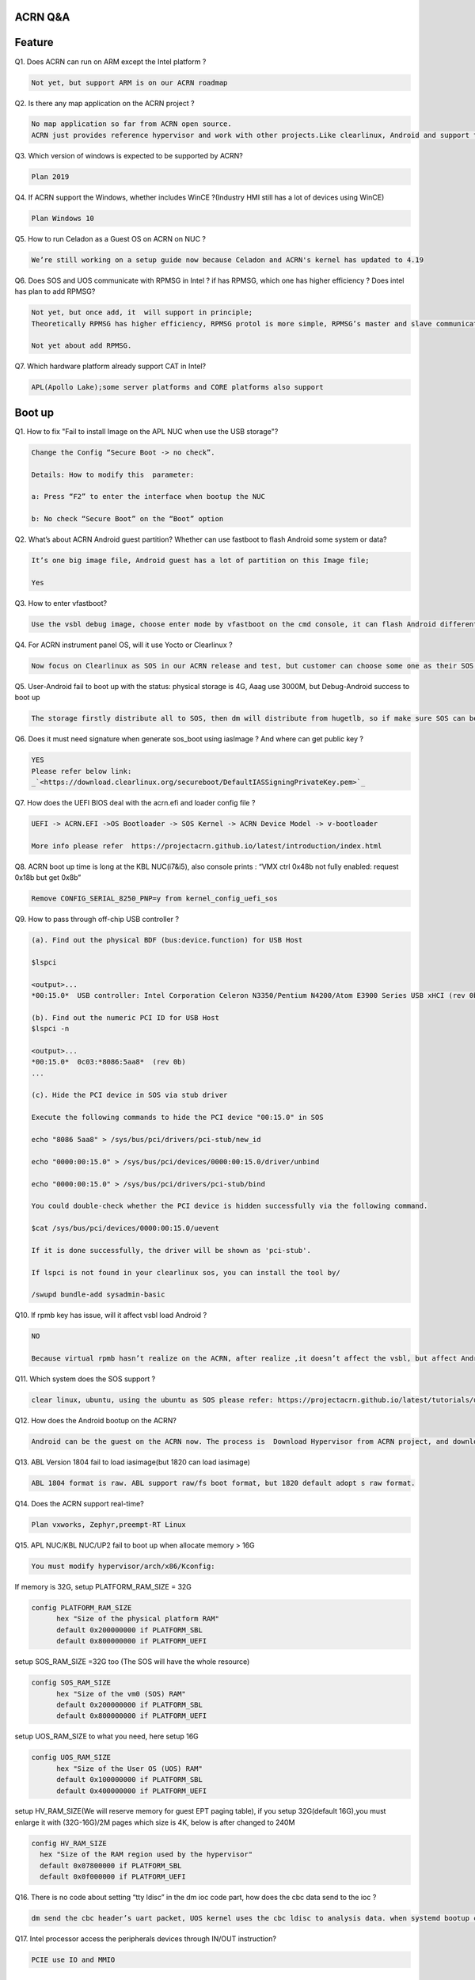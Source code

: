 ACRN Q&A
########
Feature
########

Q1. Does ACRN can run on ARM  except the Intel platform ?

.. code-block:: none

   Not yet, but support ARM is on our ACRN roadmap

Q2. Is there any map application on the ACRN project ? 

.. code-block:: none

   No map application so far from ACRN open source.
   ACRN just provides reference hypervisor and work with other projects.Like clearlinux, Android and support them to make sure they are able to run on the ACRN.

Q3. Which version of windows is expected to be supported by ACRN?

.. code-block:: none

   Plan 2019

Q4. If ACRN support the Windows, whether includes WinCE ?(Industry HMI still has a lot of devices using WinCE)

.. code-block:: none

   Plan Windows 10

Q5. How to run Celadon as a Guest OS on ACRN on NUC ?

.. code-block:: none

   We’re still working on a setup guide now because Celadon and ACRN's kernel has updated to 4.19

Q6. Does SOS and UOS communicate with RPMSG in Intel ? if has RPMSG, which one has higher efficiency ? Does intel has plan to add RPMSG?

.. code-block:: none

   Not yet, but once add, it  will support in principle;
   Theoretically RPMSG has higher efficiency, RPMSG protol is more simple, RPMSG’s master and slave communicates via RPMSG’s backend as the switch;

   Not yet about add RPMSG.

Q7. Which hardware platform already support CAT in Intel?

.. code-block:: none

   APL(Apollo Lake);some server platforms and CORE platforms also support

Boot up
####################
Q1. How to fix "Fail to install Image on the APL NUC when use the USB storage"?

.. code-block:: none

    Change the Config “Secure Boot -> no check”. 

    Details: How to modify this  parameter:

    a: Press “F2” to enter the interface when bootup the NUC

    b: No check “Secure Boot” on the “Boot” option

Q2. What’s about ACRN Android guest partition? Whether can use fastboot to flash Android some system or data?

.. code-block:: none

   It’s one big image file, Android guest has a lot of partition on this Image file;

   Yes

Q3. How to enter vfastboot? 

.. code-block:: none

   Use the vsbl debug image, choose enter mode by vfastboot on the cmd console, it can flash Android different partition

Q4. For ACRN instrument panel OS, will it use Yocto or Clearlinux ?

.. code-block:: none

   Now focus on Clearlinux as SOS in our ACRN release and test, but customer can choose some one as their SOS, such as Yocto or Clearlinux.

Q5. User-Android  fail to boot up with the status: physical storage is 4G, Aaag use 3000M, but Debug-Android success to boot up

.. code-block:: none

   The storage firstly distribute all to SOS, then dm will distribute from hugetlb, so if make sure SOS can be run with 1G, Android can get 3G

Q6. Does it must need signature when generate sos_boot using iasImage ? And where can get public key ?

.. code-block:: none

   YES
   Please refer below link:
   _`<https://download.clearlinux.org/secureboot/DefaultIASSigningPrivateKey.pem>`_ 

Q7. How does the UEFI BIOS deal with the acrn.efi and loader config file ?

.. code-block:: none

   UEFI -> ACRN.EFI ->OS Bootloader -> SOS Kernel -> ACRN Device Model -> v-bootloader

   More info please refer  https://projectacrn.github.io/latest/introduction/index.html 

Q8. ACRN boot up time is long at the KBL NUC(i7&i5), also console prints : “VMX ctrl 0x48b not fully enabled: request 0x18b but get 0x8b”

.. code-block:: none

    Remove CONFIG_SERIAL_8250_PNP=y from kernel_config_uefi_sos

Q9. How to pass through off-chip USB controller ?

.. code-block:: none
 
   (a). Find out the physical BDF (bus:device.function) for USB Host

   $lspci

   <output>...
   *00:15.0*  USB controller: Intel Corporation Celeron N3350/Pentium N4200/Atom E3900 Series USB xHCI (rev 0b) ...

   (b). Find out the numeric PCI ID for USB Host
   $lspci -n

   <output>...
   *00:15.0*  0c03:*8086:5aa8*  (rev 0b)
   ...

   (c). Hide the PCI device in SOS via stub driver

   Execute the following commands to hide the PCI device "00:15.0" in SOS

   echo "8086 5aa8" > /sys/bus/pci/drivers/pci-stub/new_id

   echo "0000:00:15.0" > /sys/bus/pci/devices/0000:00:15.0/driver/unbind

   echo "0000:00:15.0" > /sys/bus/pci/drivers/pci-stub/bind

   You could double-check whether the PCI device is hidden successfully via the following command.

   $cat /sys/bus/pci/devices/0000:00:15.0/uevent

   If it is done successfully, the driver will be shown as 'pci-stub'. 

   If lspci is not found in your clearlinux sos, you can install the tool by/

   /swupd bundle-add sysadmin-basic

Q10. If rpmb key has issue, will it affect vsbl load Android ?

.. code-block:: none

   NO

   Because virtual rpmb hasn’t realize on the ACRN, after realize ,it doesn’t affect the vsbl, but affect Android Disk Encryption

Q11. Which system does the SOS support ?

.. code-block:: none

   clear linux, ubuntu, using the ubuntu as SOS please refer: https://projectacrn.github.io/latest/tutorials/using_ubuntu_as_sos.html 

Q12. How does the  Android bootup on the ACRN?

.. code-block:: none

   Android can be the guest on the ACRN now. The process is  Download Hypervisor from ACRN project, and download SOS from clearlinux, then get Android from Celadon(Will update related doc next).

Q13. ABL Version 1804 fail to load iasimage(but 1820 can load iasimage)

.. code-block:: none

   ABL 1804 format is raw. ABL support raw/fs boot format, but 1820 default adopt s raw format.

Q14. Does the ACRN support real-time?

.. code-block:: none

   Plan vxworks, Zephyr,preempt-RT Linux 

Q15. APL NUC/KBL NUC/UP2 fail to boot up when allocate memory > 16G

.. code-block:: none

    You must modify hypervisor/arch/x86/Kconfig:
If memory is 32G, setup PLATFORM_RAM_SIZE = 32G

.. code-block:: none

  config PLATFORM_RAM_SIZE
        hex "Size of the physical platform RAM"
        default 0x200000000 if PLATFORM_SBL
        default 0x800000000 if PLATFORM_UEFI

setup SOS_RAM_SIZE =32G too (The SOS will have the whole resource)

.. code-block:: none

  config SOS_RAM_SIZE
        hex "Size of the vm0 (SOS) RAM"
        default 0x200000000 if PLATFORM_SBL
        default 0x800000000 if PLATFORM_UEFI

setup UOS_RAM_SIZE to what you need, here setup 16G

.. code-block:: none

  config UOS_RAM_SIZE
        hex "Size of the User OS (UOS) RAM"
        default 0x100000000 if PLATFORM_SBL
        default 0x400000000 if PLATFORM_UEFI

setup HV_RAM_SIZE(We will reserve memory for guest EPT paging table), if you setup 32G(default 16G),you must enlarge it with (32G-16G)/2M pages which size is 4K, below is after changed to 240M

.. code-block:: none

  config HV_RAM_SIZE
    hex "Size of the RAM region used by the hypervisor"
    default 0x07800000 if PLATFORM_SBL
    default 0x0f000000 if PLATFORM_UEFI


Q16. There is no code about setting “tty ldisc” in the dm ioc code part, how does the cbc data send to the ioc ?

.. code-block:: none

   dm send the cbc header’s uart packet, UOS kernel uses the cbc ldisc to analysis data. when systemd bootup cbc_attch, will set SOS cbc ldisc, and other SOS process  reveice/send cbc service data via directly open cbc char device.

Q17. Intel processor access the peripherals devices through IN/OUT instruction?

.. code-block:: none

   PCIE use IO and MMIO

Resource
########
Q1. Where can get vt-x vt-d detail spec?

.. code-block:: none

  VT-X:  `<https://software.intel.com/en-us/articles/intel-sdm>`_ 

  VT-D:  `<https://software.intel.com/sites/default/files/managed/c5/15/vt-directed-io-spec.pdf>`_

Q2. Whether Intel GPU spec is open?

.. code-block:: none

   `<https://01.org/linuxgraphics/documentation/hardware-specification-prms>`_. 

